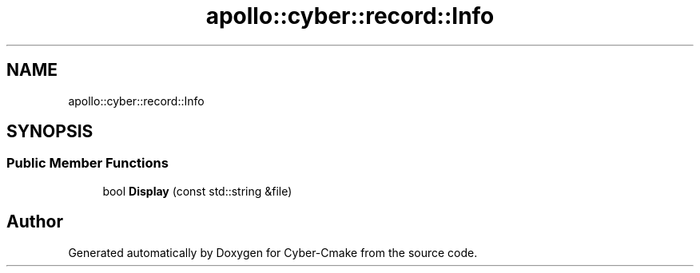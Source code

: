 .TH "apollo::cyber::record::Info" 3 "Thu Aug 31 2023" "Cyber-Cmake" \" -*- nroff -*-
.ad l
.nh
.SH NAME
apollo::cyber::record::Info
.SH SYNOPSIS
.br
.PP
.SS "Public Member Functions"

.in +1c
.ti -1c
.RI "bool \fBDisplay\fP (const std::string &file)"
.br
.in -1c

.SH "Author"
.PP 
Generated automatically by Doxygen for Cyber-Cmake from the source code\&.
